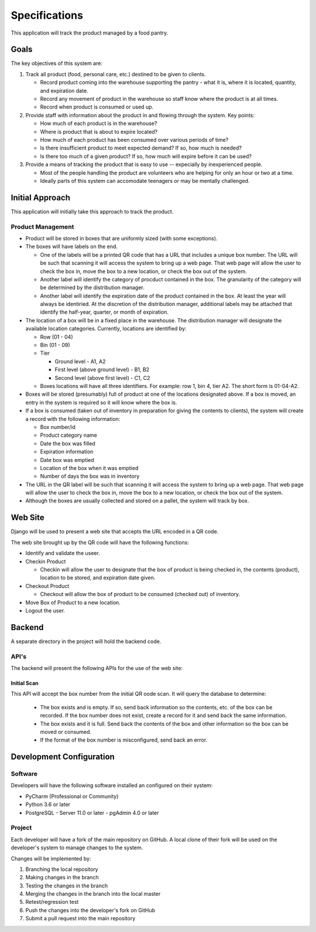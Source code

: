 **************
Specifications
**************
This application will track the product managed by a food pantry.

Goals
=====

The key objectives of this system are:

#.  Track all product (food, personal care, etc.) destined to be given to
    clients.

    -   Record product coming into the warehouse supporting the pantry -
        what it is, where it is located, quantity, and expiration date.

    -   Record any movement of product in the warehouse so staff know
        where the product is at all times.

    -   Record when product is consumed or used up.

#.  Provide staff with information about the product in and flowing through
    the system.  Key points:

    -   How much of each product is in the warehouse?

    -   Where is product that is about to expire located?

    -   How much of each product has been consumed over various periods of
        time?

    -   Is there insufficient product to meet expected demand?  If so, how
        much is needed?

    -   Is there too much of a given product?  If so, how much will expire
        before it can be used?

#.  Provide a means of tracking the product that is easy to use --
    expecially by inexperienced people.

    -   Most of the people handling the product are volunteers who are
        helping for only an hour or two at a time.

    -   Ideally parts of this system can accomodate teenagers or may be
        mentally challenged.

Initial Approach
================

This application will initially take this approach to track the product.

Product Management
------------------

-   Product will be stored in boxes that are uniformly sized (with some
    exceptions).

-   The boxes will have labels on the end.

    -   One of the labels will be a printed QR code that has a URL that
        includes a unique box number.  The URL will be such that scanning it
        will access the system to bring up a web page.  That web page will
        allow the user to check the box in, move the box to a new location,
        or check the box out of the system.

    -   Another label will identify the category of procduct contained in
        the box.  The granularity of the category will be determined by the
        distribution manager.

    -   Another label will identify the expiration date of the product
        contained in the box.  At least the year will always be identiried.
        At the discretion of the distribution manager, additional labels may
        be attached that identify the half-year, quarter, or month of
        expiration.

-   The location of a box will be in a fixed place in the warehouse.  The
    distribution manager will designate the available location categories.
    Currently, locations are identified by:

    -   Row (01 - 04)

    -   Bin (01 - 09)

    -   Tier

        -   Ground level - A1, A2

        -   First level (above ground level) - B1, B2

        -   Second level (above first level) - C1, C2

    -   Boxes locations will have all three identifiers.  For example: row
        1, bin 4, tier A2.  The short form is 01-04-A2.

-   Boxes will be stored (presumably) full of product at one of the locations
    designated above.  If a box is moved, an entry in the system is required
    so it will know where the box is.

-   If a box is consumed (taken out of inventory in preparation for giving
    the contents to clients), the system will create a record with the
    following information:

    -   Box number/id
    -   Product category name
    -   Date the box was filled
    -   Expiration information
    -   Date box was emptied
    -   Location of the box when it was emptied
    -   Number of days the box was in inventory

-   The URL in the QR label will be such that scanning it will access the
    system to bring up a web page.  That web page will allow the user to
    check the box in, move the box to a new location, or check the box out
    of the system.

-   Although the boxes are usually collected and stored on a pallet, the
    system will track by box.

Web Site
========

Django will be used to present a web site that accepts the URL encoded in a
QR code.

The web site brought up by the QR code will have the following functions:

-   Identify and validate the useer.

-   Checkin Product

    -   Checkin will allow the user to designate that the box of product is
        being checked in, the contents (product), location to be stored, and
        expiration date given.

-   Checkout Product

    -   Checkout will allow the box of product to be consumed (checked out)
        of inventory.

-   Move Box of Product to a new location.

-   Logout the user.

Backend
=======

A separate directory in the project will hold the backend code.

API's
-----

The backend will present the following APIs for the use of the web site:

Initial Scan
++++++++++++

This API will accept the box number from the initial QR oode scan.  It will
query the database to determine:

    -   The box exists and is empty.  If so, send back information so the
        contents, etc. of the box can be recorded.   If the box number does
        not exist, create a record for it and send back the same information.

    -   The box exists and it is full.  Send back the contents of the box and
        other information so the box can be moved or consumed.

    -   If the format of the box number is misconfigured, send back an error.



Development Configuration
=========================

Software
--------

Developers will have the following software installed an configured on their
system:

-   PyCharm (Professional or Community)
-   Python 3.6 or later
-   PostgreSQL
    -   Server 11.0 or later
    -   pgAdmin 4.0 or later

Project
-------

Each developer will have a fork of the main repository on GitHub.  A local
clone of their fork will be used on the developer's system to manage changes
to the system.

Changes will be implemented by:

#.  Branching the local repository
#.  Making changes in the branch
#.  Testing the changes in the branch
#.  Merging the changes in the branch into the local master
#.  Retest/regression test
#.  Push the changes into the developer's fork on GitHub
#.  Submit a pull request into the main repository
